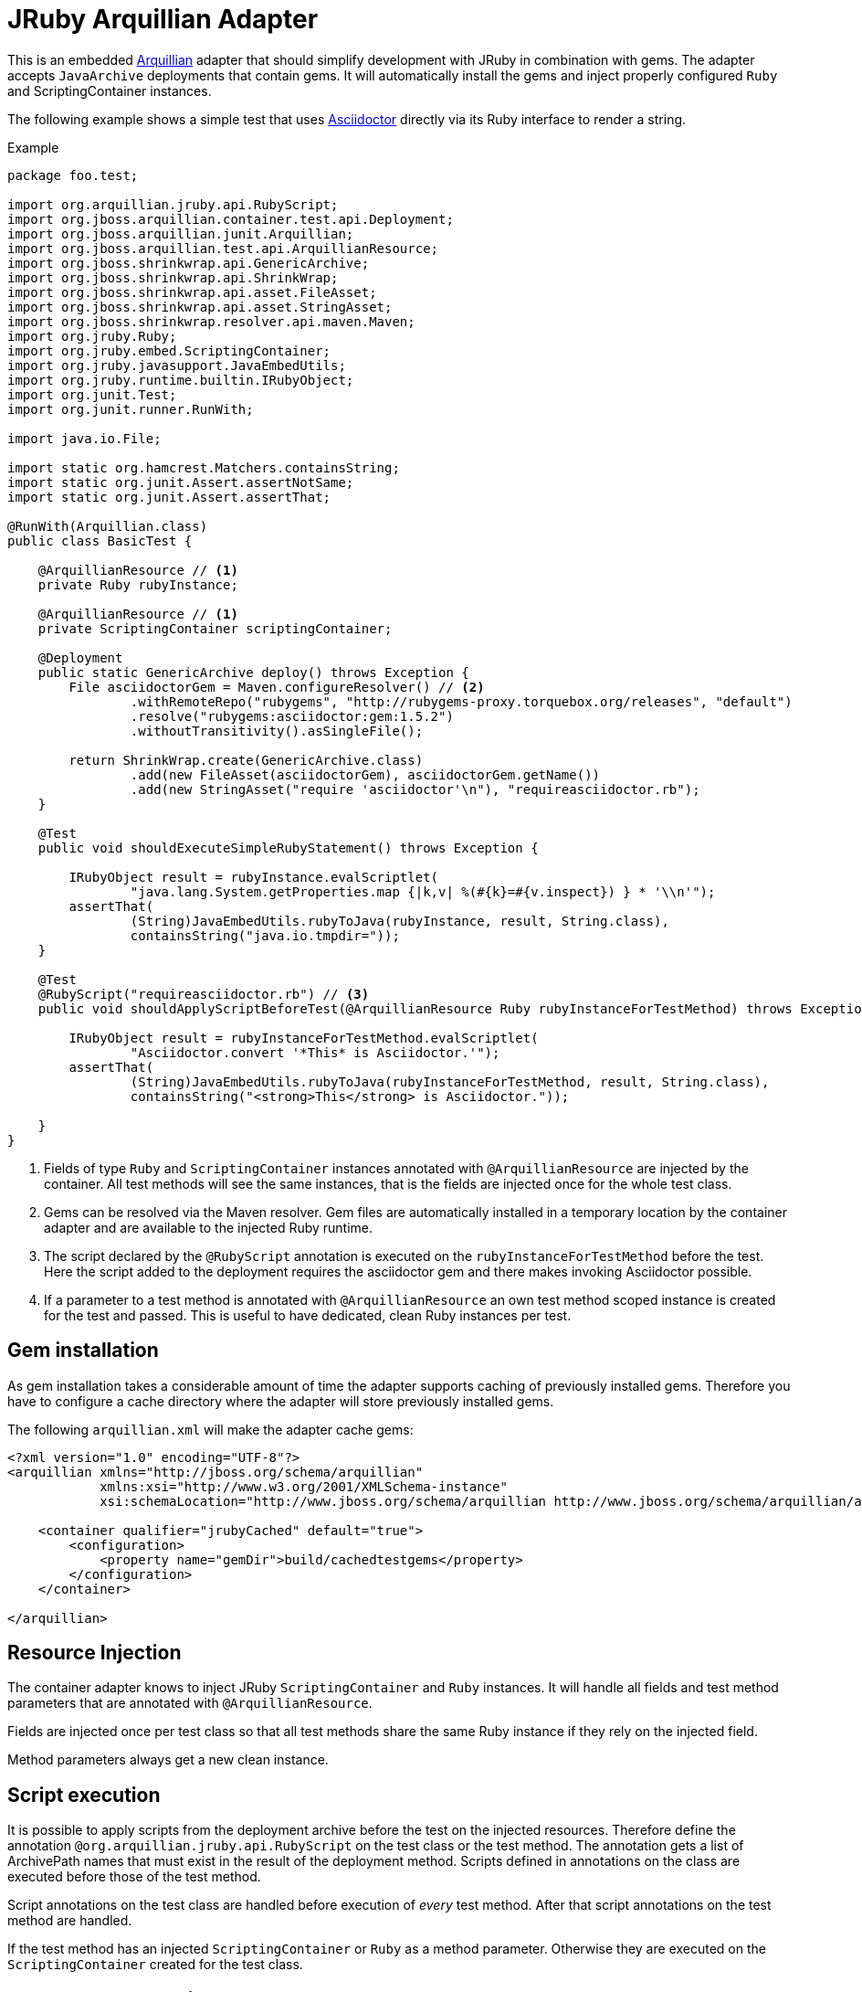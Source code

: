 = JRuby Arquillian Adapter

This is an embedded http://arquillian.org[Arquillian] adapter that should simplify development with JRuby in combination with gems.
The adapter accepts `JavaArchive` deployments that contain gems.
It will automatically install the gems and inject properly configured `Ruby` and ScriptingContainer instances.

The following example shows a simple test that uses http://asciidoctor.org[Asciidoctor] directly via its Ruby interface to render a string.

.Example
[source,java]
----
package foo.test;

import org.arquillian.jruby.api.RubyScript;
import org.jboss.arquillian.container.test.api.Deployment;
import org.jboss.arquillian.junit.Arquillian;
import org.jboss.arquillian.test.api.ArquillianResource;
import org.jboss.shrinkwrap.api.GenericArchive;
import org.jboss.shrinkwrap.api.ShrinkWrap;
import org.jboss.shrinkwrap.api.asset.FileAsset;
import org.jboss.shrinkwrap.api.asset.StringAsset;
import org.jboss.shrinkwrap.resolver.api.maven.Maven;
import org.jruby.Ruby;
import org.jruby.embed.ScriptingContainer;
import org.jruby.javasupport.JavaEmbedUtils;
import org.jruby.runtime.builtin.IRubyObject;
import org.junit.Test;
import org.junit.runner.RunWith;

import java.io.File;

import static org.hamcrest.Matchers.containsString;
import static org.junit.Assert.assertNotSame;
import static org.junit.Assert.assertThat;

@RunWith(Arquillian.class)
public class BasicTest {

    @ArquillianResource // <1>
    private Ruby rubyInstance;

    @ArquillianResource // <1>
    private ScriptingContainer scriptingContainer;

    @Deployment
    public static GenericArchive deploy() throws Exception {
        File asciidoctorGem = Maven.configureResolver() // <2>
                .withRemoteRepo("rubygems", "http://rubygems-proxy.torquebox.org/releases", "default")
                .resolve("rubygems:asciidoctor:gem:1.5.2")
                .withoutTransitivity().asSingleFile();

        return ShrinkWrap.create(GenericArchive.class)
                .add(new FileAsset(asciidoctorGem), asciidoctorGem.getName())
                .add(new StringAsset("require 'asciidoctor'\n"), "requireasciidoctor.rb");
    }

    @Test
    public void shouldExecuteSimpleRubyStatement() throws Exception {

        IRubyObject result = rubyInstance.evalScriptlet(
                "java.lang.System.getProperties.map {|k,v| %(#{k}=#{v.inspect}) } * '\\n'");
        assertThat(
                (String)JavaEmbedUtils.rubyToJava(rubyInstance, result, String.class),
                containsString("java.io.tmpdir="));
    }

    @Test
    @RubyScript("requireasciidoctor.rb") // <3>
    public void shouldApplyScriptBeforeTest(@ArquillianResource Ruby rubyInstanceForTestMethod) throws Exception { // <4>

        IRubyObject result = rubyInstanceForTestMethod.evalScriptlet(
                "Asciidoctor.convert '*This* is Asciidoctor.'");
        assertThat(
                (String)JavaEmbedUtils.rubyToJava(rubyInstanceForTestMethod, result, String.class),
                containsString("<strong>This</strong> is Asciidoctor."));

    }
}
----
<1> Fields of type `Ruby` and `ScriptingContainer` instances annotated with `@ArquillianResource` are injected by the container.
    All test methods will see the same instances, that is the fields are injected once for the whole test class.
<2> Gems can be resolved via the Maven resolver.
    Gem files are automatically installed in a temporary location by the container adapter and are available to the injected Ruby runtime.
<3> The script declared by the `@RubyScript` annotation is executed on the `rubyInstanceForTestMethod` before the test.
    Here the script added to the deployment requires the asciidoctor gem and there makes invoking Asciidoctor possible.
<4> If a parameter to a test method is annotated with `@ArquillianResource` an own test method scoped instance is created for the test and passed.
    This is useful to have dedicated, clean Ruby instances per test.

== Gem installation

As gem installation takes a considerable amount of time the adapter supports caching of previously installed gems.
Therefore you have to configure a cache directory where the adapter will store previously installed gems.

The following `arquillian.xml` will make the adapter cache gems:

[source,xml]
----
<?xml version="1.0" encoding="UTF-8"?>
<arquillian xmlns="http://jboss.org/schema/arquillian"
            xmlns:xsi="http://www.w3.org/2001/XMLSchema-instance"
            xsi:schemaLocation="http://www.jboss.org/schema/arquillian http://www.jboss.org/schema/arquillian/arquillian_1_0.xsd">

    <container qualifier="jrubyCached" default="true">
        <configuration>
            <property name="gemDir">build/cachedtestgems</property>
        </configuration>
    </container>

</arquillian>
----

== Resource Injection

The container adapter knows to inject JRuby `ScriptingContainer` and `Ruby` instances.
It will handle all fields and test method parameters that are annotated with `@ArquillianResource`.

Fields are injected once per test class so that all test methods share the same Ruby instance if they rely on the injected field.

Method parameters always get a new clean instance.

== Script execution

It is possible to apply scripts from the deployment archive before the test on the injected resources.
Therefore define the annotation `@org.arquillian.jruby.api.RubyScript` on the test class or the test method.
The annotation gets a list of ArchivePath names that must exist in the result of the deployment method.
Scripts defined in annotations on the class are executed before those of the test method.

Script annotations on the test class are handled before execution of _every_ test method.
After that script annotations on the test method are handled.

If the test method has an injected `ScriptingContainer` or `Ruby` as a method parameter.
Otherwise they are executed on the `ScriptingContainer` created for the test class.

== Ruby resource loading

By default the load path of the scripting container and the classloader is set to only load from the archive contents and the installed gems.
Therefore resources or test resources from the project are not available to the Ruby runtime unless you add them to the archive.

If your project already installs gems at build time it can make sense to do without this isolation and use the test classloader.
This can be configured in the container configuration using the property `isolatedClassloader`:

[source,xml]
----
<?xml version="1.0" encoding="UTF-8"?>
<arquillian xmlns="http://jboss.org/schema/arquillian"
            xmlns:xsi="http://www.w3.org/2001/XMLSchema-instance"
            xsi:schemaLocation="http://www.jboss.org/schema/arquillian http://www.jboss.org/schema/arquillian/arquillian_1_0.xsd">

    <container qualifier="isolated">
        <configuration>
            <property name="isolatedClassloader">true</property>
        </configuration>
    </container>

</arquillian>
----
